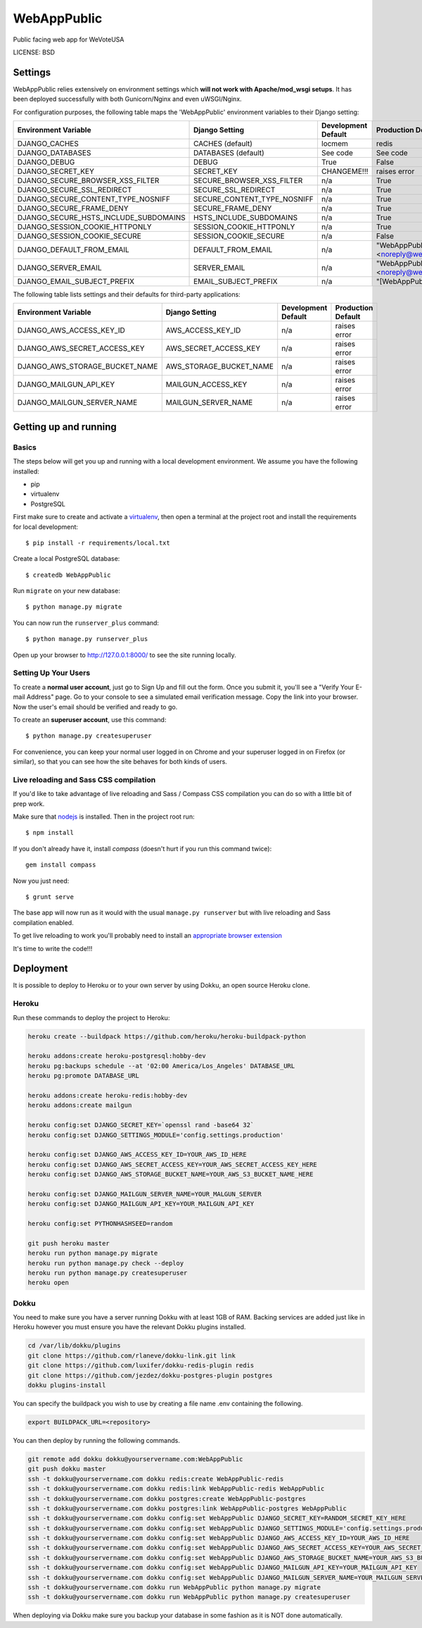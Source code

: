 WebAppPublic
==============================

Public facing web app for WeVoteUSA


LICENSE: BSD

Settings
------------

WebAppPublic relies extensively on environment settings which **will not work with Apache/mod_wsgi setups**. It has been deployed successfully with both Gunicorn/Nginx and even uWSGI/Nginx.

For configuration purposes, the following table maps the 'WebAppPublic' environment variables to their Django setting:

======================================= =========================== ============================================== ======================================================================
Environment Variable                    Django Setting              Development Default                            Production Default
======================================= =========================== ============================================== ======================================================================
DJANGO_CACHES                           CACHES (default)            locmem                                         redis
DJANGO_DATABASES                        DATABASES (default)         See code                                       See code
DJANGO_DEBUG                            DEBUG                       True                                           False
DJANGO_SECRET_KEY                       SECRET_KEY                  CHANGEME!!!                                    raises error
DJANGO_SECURE_BROWSER_XSS_FILTER        SECURE_BROWSER_XSS_FILTER   n/a                                            True
DJANGO_SECURE_SSL_REDIRECT              SECURE_SSL_REDIRECT         n/a                                            True
DJANGO_SECURE_CONTENT_TYPE_NOSNIFF      SECURE_CONTENT_TYPE_NOSNIFF n/a                                            True
DJANGO_SECURE_FRAME_DENY                SECURE_FRAME_DENY           n/a                                            True
DJANGO_SECURE_HSTS_INCLUDE_SUBDOMAINS   HSTS_INCLUDE_SUBDOMAINS     n/a                                            True
DJANGO_SESSION_COOKIE_HTTPONLY          SESSION_COOKIE_HTTPONLY     n/a                                            True
DJANGO_SESSION_COOKIE_SECURE            SESSION_COOKIE_SECURE       n/a                                            False
DJANGO_DEFAULT_FROM_EMAIL               DEFAULT_FROM_EMAIL          n/a                                            "WebAppPublic <noreply@wevoteusa.org>"
DJANGO_SERVER_EMAIL                     SERVER_EMAIL                n/a                                            "WebAppPublic <noreply@wevoteusa.org>" 
DJANGO_EMAIL_SUBJECT_PREFIX             EMAIL_SUBJECT_PREFIX        n/a                                            "[WebAppPublic] "
======================================= =========================== ============================================== ======================================================================

The following table lists settings and their defaults for third-party applications:

======================================= =========================== ============================================== ======================================================================
Environment Variable                    Django Setting              Development Default                            Production Default
======================================= =========================== ============================================== ======================================================================
DJANGO_AWS_ACCESS_KEY_ID                AWS_ACCESS_KEY_ID           n/a                                            raises error
DJANGO_AWS_SECRET_ACCESS_KEY            AWS_SECRET_ACCESS_KEY       n/a                                            raises error
DJANGO_AWS_STORAGE_BUCKET_NAME          AWS_STORAGE_BUCKET_NAME     n/a                                            raises error
DJANGO_MAILGUN_API_KEY                  MAILGUN_ACCESS_KEY          n/a                                            raises error
DJANGO_MAILGUN_SERVER_NAME              MAILGUN_SERVER_NAME         n/a                                            raises error
======================================= =========================== ============================================== ======================================================================

Getting up and running
----------------------

Basics
^^^^^^

The steps below will get you up and running with a local development environment. We assume you have the following installed:

* pip
* virtualenv
* PostgreSQL

First make sure to create and activate a virtualenv_, then open a terminal at the project root and install the requirements for local development::

    $ pip install -r requirements/local.txt

.. _virtualenv: http://docs.python-guide.org/en/latest/dev/virtualenvs/

Create a local PostgreSQL database::

    $ createdb WebAppPublic

Run ``migrate`` on your new database::

    $ python manage.py migrate

You can now run the ``runserver_plus`` command::

    $ python manage.py runserver_plus

Open up your browser to http://127.0.0.1:8000/ to see the site running locally.

Setting Up Your Users
^^^^^^^^^^^^^^^^^^^^^

To create a **normal user account**, just go to Sign Up and fill out the form. Once you submit it, you'll see a "Verify Your E-mail Address" page. Go to your console to see a simulated email verification message. Copy the link into your browser. Now the user's email should be verified and ready to go.

To create an **superuser account**, use this command::

    $ python manage.py createsuperuser

For convenience, you can keep your normal user logged in on Chrome and your superuser logged in on Firefox (or similar), so that you can see how the site behaves for both kinds of users.

Live reloading and Sass CSS compilation
^^^^^^^^^^^^^^^^^^^^^^^^^^^^^^^^^^^^^^^

If you'd like to take advantage of live reloading and Sass / Compass CSS compilation you can do so with a little bit of prep work.

Make sure that nodejs_ is installed. Then in the project root run::

    $ npm install

.. _nodejs: http://nodejs.org/download/

If you don't already have it, install `compass` (doesn't hurt if you run this command twice)::

    gem install compass

Now you just need::

    $ grunt serve

The base app will now run as it would with the usual ``manage.py runserver`` but with live reloading and Sass compilation enabled.

To get live reloading to work you'll probably need to install an `appropriate browser extension`_

.. _appropriate browser extension: http://feedback.livereload.com/knowledgebase/articles/86242-how-do-i-install-and-use-the-browser-extensions-




It's time to write the code!!!


Deployment
------------

It is possible to deploy to Heroku or to your own server by using Dokku, an open source Heroku clone.

Heroku
^^^^^^

Run these commands to deploy the project to Heroku:

.. code-block:: bash

    heroku create --buildpack https://github.com/heroku/heroku-buildpack-python

    heroku addons:create heroku-postgresql:hobby-dev
    heroku pg:backups schedule --at '02:00 America/Los_Angeles' DATABASE_URL
    heroku pg:promote DATABASE_URL

    heroku addons:create heroku-redis:hobby-dev
    heroku addons:create mailgun

    heroku config:set DJANGO_SECRET_KEY=`openssl rand -base64 32`
    heroku config:set DJANGO_SETTINGS_MODULE='config.settings.production'

    heroku config:set DJANGO_AWS_ACCESS_KEY_ID=YOUR_AWS_ID_HERE
    heroku config:set DJANGO_AWS_SECRET_ACCESS_KEY=YOUR_AWS_SECRET_ACCESS_KEY_HERE
    heroku config:set DJANGO_AWS_STORAGE_BUCKET_NAME=YOUR_AWS_S3_BUCKET_NAME_HERE

    heroku config:set DJANGO_MAILGUN_SERVER_NAME=YOUR_MALGUN_SERVER
    heroku config:set DJANGO_MAILGUN_API_KEY=YOUR_MAILGUN_API_KEY
    
    heroku config:set PYTHONHASHSEED=random
    
    git push heroku master
    heroku run python manage.py migrate
    heroku run python manage.py check --deploy
    heroku run python manage.py createsuperuser
    heroku open

Dokku
^^^^^

You need to make sure you have a server running Dokku with at least 1GB of RAM. Backing services are
added just like in Heroku however you must ensure you have the relevant Dokku plugins installed.

.. code-block:: bash

    cd /var/lib/dokku/plugins
    git clone https://github.com/rlaneve/dokku-link.git link
    git clone https://github.com/luxifer/dokku-redis-plugin redis
    git clone https://github.com/jezdez/dokku-postgres-plugin postgres
    dokku plugins-install

You can specify the buildpack you wish to use by creating a file name .env containing the following.

.. code-block:: bash

    export BUILDPACK_URL=<repository>

You can then deploy by running the following commands.

..  code-block:: bash

    git remote add dokku dokku@yourservername.com:WebAppPublic
    git push dokku master
    ssh -t dokku@yourservername.com dokku redis:create WebAppPublic-redis
    ssh -t dokku@yourservername.com dokku redis:link WebAppPublic-redis WebAppPublic
    ssh -t dokku@yourservername.com dokku postgres:create WebAppPublic-postgres
    ssh -t dokku@yourservername.com dokku postgres:link WebAppPublic-postgres WebAppPublic
    ssh -t dokku@yourservername.com dokku config:set WebAppPublic DJANGO_SECRET_KEY=RANDOM_SECRET_KEY_HERE
    ssh -t dokku@yourservername.com dokku config:set WebAppPublic DJANGO_SETTINGS_MODULE='config.settings.production'
    ssh -t dokku@yourservername.com dokku config:set WebAppPublic DJANGO_AWS_ACCESS_KEY_ID=YOUR_AWS_ID_HERE
    ssh -t dokku@yourservername.com dokku config:set WebAppPublic DJANGO_AWS_SECRET_ACCESS_KEY=YOUR_AWS_SECRET_ACCESS_KEY_HERE
    ssh -t dokku@yourservername.com dokku config:set WebAppPublic DJANGO_AWS_STORAGE_BUCKET_NAME=YOUR_AWS_S3_BUCKET_NAME_HERE
    ssh -t dokku@yourservername.com dokku config:set WebAppPublic DJANGO_MAILGUN_API_KEY=YOUR_MAILGUN_API_KEY
    ssh -t dokku@yourservername.com dokku config:set WebAppPublic DJANGO_MAILGUN_SERVER_NAME=YOUR_MAILGUN_SERVER
    ssh -t dokku@yourservername.com dokku run WebAppPublic python manage.py migrate
    ssh -t dokku@yourservername.com dokku run WebAppPublic python manage.py createsuperuser

When deploying via Dokku make sure you backup your database in some fashion as it is NOT done automatically.
